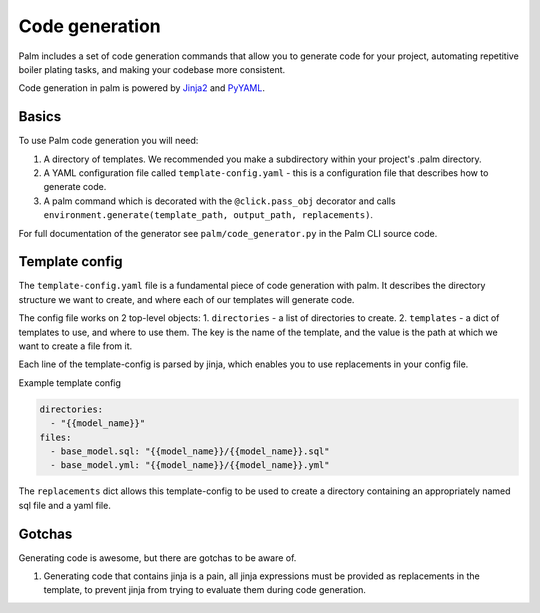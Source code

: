 ===============
Code generation
===============

Palm includes a set of code generation commands that allow you to generate code
for your project, automating repetitive boiler plating tasks, and making your
codebase more consistent.

Code generation in palm is powered by `Jinja2 <https://jinja2docs.readthedocs.io/en/stable/>`_
and `PyYAML <https://pyyaml.org/>`_.

Basics
======

To use Palm code generation you will need:

1. A directory of templates. We recommended you make a subdirectory within your
   project's .palm directory.
2. A YAML configuration file called ``template-config.yaml`` - this is a
   configuration file that describes how to generate code.
3. A palm command which is decorated with the ``@click.pass_obj`` decorator and
   calls ``environment.generate(template_path, output_path, replacements)``.

For full documentation of the generator see ``palm/code_generator.py`` in the Palm
CLI source code.

Template config
===============

The ``template-config.yaml`` file is a fundamental piece of code generation with palm.
It describes the directory structure we want to create, and where each of our templates
will generate code.

The config file works on 2 top-level objects:
1. ``directories`` - a list of directories to create.
2. ``templates`` - a dict of templates to use, and where to use them. The key is the
name of the template, and the value is the path at which we want to create a file from it.

Each line of the template-config is parsed by jinja, which enables you to use replacements
in your config file.

Example template config

.. code:: yaml

   directories:
     - "{{model_name}}"
   files:
     - base_model.sql: "{{model_name}}/{{model_name}}.sql"
     - base_model.yml: "{{model_name}}/{{model_name}}.yml"

The ``replacements`` dict allows this template-config to be used to create a directory
containing an appropriately named sql file and a yaml file.

Gotchas
=======

Generating code is awesome, but there are gotchas to be aware of.

1. Generating code that contains jinja is a pain, all jinja expressions must be
   provided as replacements in the template, to prevent jinja from trying to
   evaluate them during code generation.
